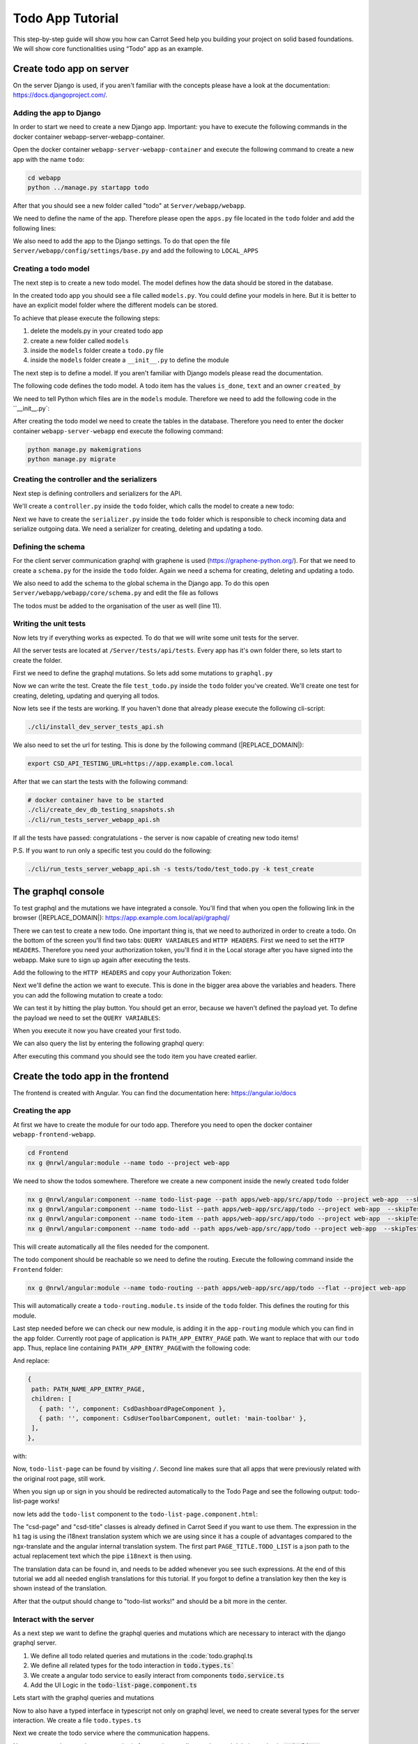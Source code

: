 ..
Todo App Tutorial
#################

This step-by-step guide will show you how can Carrot Seed help you
building your project on solid based foundations. We will show core
functionalities using “Todo” app as an example.

Create todo app on server
*************************
On the server Django is used, if you aren't familiar with the concepts please have a look
at the documentation: https://docs.djangoproject.com/.

Adding the app to Django
========================
In order to start we need to create a new Django app.
Important: you have to execute the following commands
in the docker container webapp-server-webapp-container.

Open the docker container ``webapp-server-webapp-container`` and execute the following
command to create a new app with the name ``todo``:

.. code-block:: bash

    cd webapp
    python ../manage.py startapp todo

After that you should see a new folder called "todo" at ``Server/webapp/webapp``.

We need to define the name of the app. Therefore please open the ``apps.py`` file located in the ``todo`` folder and add
the following lines:

.. code-block:: python
    :caption: Server/webapp/webapp/todo/apps.py
    :name: apps.py
    :emphasize-lines: 4

    from django.apps import AppConfig

    class TodoConfig(AppConfig):
       name = 'webapp.todo'
       verbose_name = 'Todo'

       def ready(self):
           pass

We also need to add the app to the Django settings. To do that open the file ``Server/webapp/config/settings/base.py`` and add the following to ``LOCAL_APPS``

.. code-block:: python
    :caption: Server/webapp/config/settings/base.py
    :name: Installed apps configuration
    :emphasize-lines: 12

    LOCAL_APPS = [
        'webapp.users.apps.UsersAppConfig',
        # Your stuff: custom apps go here
        'webapp.core.apps.CoreAppConfig',
        'webapp.gql.apps.GqlAppConfig',
        'webapp.invitation_system.apps.InvitationSystemAppConfig',
        #
        'webapp.tagging.apps.TaggingConfig',
        #
        'webapp.file_upload.apps.FileUploadConfig',
        'webapp.website.apps.WebsiteConfig',
        'webapp.todo.apps.TodoConfig',
    ]

Creating a todo model
=====================
The next step is to create a new todo model. The model defines how the data should be stored
in the database.

In the created todo app you should see a file called ``models.py``. You could define your models
in here. But it is better to have an explicit model folder where the different models can be stored.

To achieve that please execute the following steps:

#. delete the models.py in your created todo app
#. create a new folder called ``models``
#. inside the ``models`` folder create a ``todo.py`` file
#. inside the ``models`` folder create a ``__init__.py`` to define the module

The next step is to define a model. If you aren't familiar with Django models please read the documentation.

The following code defines the todo model. A todo item has the values ``is_done``, ``text`` and an owner ``created_by``

.. code-block:: python
    :caption: Server/webapp/webapp/todo/models/todo.py
    :name: todo model

    from django.db import models
    from webapp.core.models.base_model import BaseModel


    class Todo(BaseModel):
       is_done = models.BooleanField(default=False)
       text = models.CharField(max_length=200, blank=False, null=False)
       created_by = models.ForeignKey(
           'core.Organisation', on_delete=models.CASCADE, blank=False, null=False, related_name='todos'
       )

       class Meta(BaseModel.Meta):
           verbose_name = 'Todo'
           verbose_name_plural = 'Todos'


We need to tell Python which files are in the ``models`` module. Therefore we need to add the following code in the ``__init__.py`:

.. code-block:: python
    :caption: Server/webapp/webapp/todo/models/__init__.py
    :name: Define module

    from .todo import Todo

After creating the todo model we need to create the tables in the database. Therefore you need to enter the docker container
``webapp-server-webapp`` end execute the following command:

.. code-block:: bash

    python manage.py makemigrations
    python manage.py migrate


Creating the controller and the serializers
===========================================
Next step is defining controllers and serializers for the API.

We'll create a ``controller.py`` inside the ``todo`` folder, which calls the model to create a new todo:

..  code-block:: python
    :caption: Server/webapp/webapp/todo/controller.py
    :name: Controller

    from webapp.core.models.organisation import Organisation
    from webapp.todo.models import Todo

    def create_todo(organisation: Organisation, text: str, is_done: bool):
       """
       This function triggers the Todo creation.

       :param organisation: Django admin Organisation instance
       :param text: str
       :param is_done: boolean
       :return:
       """

       return Todo.objects.create(text=text, is_done=is_done, created_by=organisation)


Next we have to create the ``serializer.py`` inside the ``todo`` folder which is responsible to check incoming data and
serialize outgoing data. We need a serializer for creating, deleting and updating a todo.

.. code-block:: python
    :caption: Server/webapp/webapp/todo/serializer.py
    :name: Controller

    from rest_framework import serializers

    from webapp.todo.controller import create_todo
    from webapp.todo.models import Todo

    class CreateTodoSerializer(serializers.ModelSerializer):
       class Meta:
           model = Todo
           fields = ('text', 'is_done')

       def create(self, validated_data):
           organisation = self.context['request'].user.owned_organisation
           is_done = validated_data['is_done'] if 'is_done' in validated_data else False
           return create_todo(organisation, validated_data['text'], is_done)

    class DeleteTodoSerializer(serializers.ModelSerializer):
       class Meta:
           model = Todo
           fields = ('id',)

    class UpdateTodoSerializer(serializers.ModelSerializer):
       text = serializers.CharField(required=False)

       class Meta:
           model = Todo
           fields = ('id', 'text', 'is_done')

Defining the schema
===================
For the client server communication graphql with graphene is used (https://graphene-python.org/). For that we need to create
a ``schema.py`` for the inside the ``todo`` folder. Again we need a schema for creating, deleting and updating a todo.

.. code-block:: python
    :caption: Server/webapp/webapp/todo/schema.py
    :name: Graphql schema

    import graphene

    from webapp import gql
    from webapp.gql.model_serializer_mutation import GqlModelSerializerMutation
    from webapp.gql.types import CsdDjangoObjectType
    from webapp.gql.utils import custom_filter_function, auth_required
    from webapp.todo.models import Todo
    from webapp.todo.serializer import CreateTodoSerializer, DeleteTodoSerializer, UpdateTodoSerializer


    @custom_filter_function(argument_type=graphene.ID())
    def filter_todo_by_user_id(queryset, filter_value):
        return queryset.filter(created_by__id=filter_value)


    @custom_filter_function(argument_type=graphene.ID())
    def filter_todo_by_is_done(queryset, filter_value):
        return queryset.filter(is_done=filter_value)


    class TodoType(CsdDjangoObjectType):
        class Meta:
            model = Todo
            fields = '__all__'
            interfaces = (gql.Node,)
            csd_filter_fields = {
                'text': [
                    'exact',
                    'iexact',
                    'icontains',
                    'contains',
                    'istartswith',
                    'startswith',
                    'iendswith',
                    'endswith',
                ],
                'is_done': filter_todo_by_is_done,
                'created_by__id': filter_todo_by_user_id,
            }


    class CreateTodoMutation(GqlModelSerializerMutation):
        class Meta:
            serializer_class = CreateTodoSerializer
            model_operations = ['create']
            lookup_field = 'id'
            exclude_fields = ('id',)
            output_field_type = TodoType

        @classmethod
        @auth_required
        def mutate_and_get_payload(cls, root, info, **input):
            return super().mutate_and_get_payload(root, info, **input)


    class DeleteTodoMutation(GqlModelSerializerMutation):
        class Meta:
            serializer_class = DeleteTodoSerializer
            model_operations = ['delete']
            output_field_type = TodoType

        @classmethod
        @auth_required
        def mutate_and_get_payload(cls, root, info, **input):
            return super().mutate_and_get_payload(root, info, **input)


    class UpdateTodoMutation(GqlModelSerializerMutation):
        class Meta:
            serializer_class = UpdateTodoSerializer
            model_operations = ['update']
            output_field_type = TodoType

        @classmethod
        @auth_required
        def mutate_and_get_payload(cls, root, info, **input):
            return super().mutate_and_get_payload(root, info, **input)


    class Query(object):
        todo = gql.Node.Field(TodoType)


    class Mutations(object):
        createTodo = CreateTodoMutation.Field()
        deleteTodo = DeleteTodoMutation.Field()
        updateTodo = UpdateTodoMutation.Field()

We also need to add the schema to the global schema in the Django app. To do this open ``Server/webapp/webapp/core/schema.py`` and edit the file as follows

The todos must be added to the organisation of the user as well (line 11).

.. code-block:: python
    :caption: Server/webapp/webapp/core/schema.py
    :name: Controller
    :emphasize-lines: 11

    import webapp.todo.schema

    #... some code in between
    class OrganisationType(CsdDjangoObjectType):
        class Meta:
            model = Organisation
            exclude_fields = ()
            interfaces = (gql.Node,)
            csd_filter_fields = {'name': ['exact', 'icontains', 'istartswith']}

        #
        todos = OrderedDjangoFilterConnectionField('webapp.todo.schema.TodoType')
        users_selected_organisation = gql.fields.OrderedDjangoFilterConnectionField(
            webapp.users.schema.UserType
        )

    #... some code in between

    class Query(
        webapp.users.schema.Query,
        webapp.invitation_system.schema.Query,
        #
        webapp.tagging.schema.Query,
        graphene.ObjectType,
        #
        webapp.todo.schema.Query
    ):

    #... some code in between

    class Mutations(
        webapp.users.schema.Mutations,
        webapp.invitation_system.schema.Mutations,
        #
        #
        graphene.ObjectType,
        webapp.todo.schema.Mutations
    ):


Writing the unit tests
======================

Now lets try if everything works as expected. To do that we will write some unit tests for the server.

All the server tests are located at ``/Server/tests/api/tests``. Every app has it's own folder there, so lets start to create the folder.

First we need to define the graphql mutations. So lets add some mutations to ``graphql.py``

.. code-block:: python
    :caption: Server/tests/api/tests/graphql.py
    :name: Graphql mutations

    CREATE_TODO_MUTATION = '''
           mutation createTodo($input: CreateTodoMutationInput!) {
             createTodo(input: $input) {
               todo {
                 id
                 text
                 isDone
                 createdBy {
                   id
                 }
               }
               error {
                 id
                 message
               }
             }
           }
       '''

    DELETE_TODO_MUTATION = '''
       mutation deleteTodo($input: DeleteTodoMutationInput!) {
         deleteTodo(input: $input) {
           todo {
             isDone
             text
             id
           }
           error {
             id
             message
           }
         }
       }
       '''

    UPDATE_TODO_MUTATION = '''
       mutation updateTodo($input: UpdateTodoMutationInput!) {
         updateTodo(input: $input) {
           todo {
             isDone
             text
             id
           }
           error {
             id
             message
           }
         }
       }
    '''

    QUERY_ALL_USER_TODOS = '''
       query allUserTodos {
         me {
           ownedOrganisation {
             todos {
               edges {
                 node {
                   id
                   createdBy {
                     id
                   }
                 }
               }
             }
           }
         }
       }
    '''

Now we can write the test. Create the file ``test_todo.py`` inside the ``todo`` folder you've created. We'll create one
test for creating, deleting, updating and querying all todos.

.. code-block:: python
    :caption: Server/tests/api/tests/todo/test_todo.py
    :name: Todo unit tests

    from tests.graphql import (
       QUERY_ALL_USER_TODOS,
       CREATE_TODO_MUTATION,
       DELETE_TODO_MUTATION,
       UPDATE_TODO_MUTATION,
       )
       from tests.utils import execute_gql, execute_gql_mutation


       def test_create(test1_header):
           # GIVEN
           payload = {'text': 'default todo text', 'isDone': False}

           # WHEN
           result = execute_gql_mutation(CREATE_TODO_MUTATION, _headers=test1_header, **payload)

           # THEN
           todo = result['todo']
           assert result['error'] is None
           assert todo['text'] == payload['text']
           assert todo['isDone'] == payload['isDone']


       def test_query(test1_header):
           # GIVEN
           payload = {'text': 'default todo text', 'isDone': False}
           original_todo = execute_gql_mutation(CREATE_TODO_MUTATION, _headers=test1_header, **payload)

           # WHEN
           todos = execute_gql(QUERY_ALL_USER_TODOS, headers=test1_header)

           # THEN
           queried_todo = todos['data']['me']['ownedOrganisation']['todos']['edges'][0]['node']
           assert queried_todo['id'] == original_todo['todo']['id']


       def test_delete(test1_header):
           # GIVEN
           payload = {'text': 'default todo text', 'isDone': False}
           original_todo = execute_gql_mutation(CREATE_TODO_MUTATION, _headers=test1_header, **payload)

           # WHEN
           delete_payload = {'id': original_todo['todo']['id']}
           deleted_todo = execute_gql_mutation(
               DELETE_TODO_MUTATION, _headers=test1_header, **delete_payload
           )

           # THEN
           assert deleted_todo['error'] is None


       def test_update(test1_header):
           # GIVEN
           payload = {'text': 'updated todo text', 'isDone': True}
           original_todo = execute_gql_mutation(CREATE_TODO_MUTATION, _headers=test1_header, **payload)

           # WHEN
           update_payload = {
               'id': original_todo['todo']['id'],
               'text': 'default todo text',
               'isDone': False,
           }
           updated_todo = execute_gql_mutation(
               UPDATE_TODO_MUTATION, _headers=test1_header, **update_payload
           )

           # THEN
           assert updated_todo['error'] is None
           assert updated_todo['todo']['id'] == original_todo['todo']['id']
           assert updated_todo['todo']['text'] == update_payload['text']
           assert updated_todo['todo']['isDone'] == update_payload['isDone']


Now lets see if the tests are working. If you haven't done that already please execute the following cli-script:

.. code-block:: bash

    ./cli/install_dev_server_tests_api.sh

We also need to set the url for testing. This is done by the following command (|REPLACE_DOMAIN|):

.. code-block:: bash

    export CSD_API_TESTING_URL=https://app.example.com.local

After that we can start the tests with the following command:

.. code-block:: bash

    # docker container have to be started
    ./cli/create_dev_db_testing_snapshots.sh
    ./cli/run_tests_server_webapp_api.sh

If all the tests have passed: congratulations - the server is now capable of creating new todo items!

P.S. If you want to run only a specific test you could do the following:

.. code-block:: bash

    ./cli/run_tests_server_webapp_api.sh -s tests/todo/test_todo.py -k test_create


The graphql console
*******************

To test graphql and the mutations we have integrated a console. You'll find that when you open the following link in the browser (|REPLACE_DOMAIN|):
https://app.example.com.local/api/graphql/

There we can test to create a new todo. One important thing is, that we need to authorized in order to create a todo. On the bottom of the screen you'll find two tabs: ``QUERY VARIABLES`` and ``HTTP HEADERS``.
First we need to set the ``HTTP HEADERS``. Therefore you need your authorization token, you'll find it in the Local storage after you have signed into the webapp. Make sure to sign up again after executing the tests.

Add the following to the ``HTTP HEADERS`` and copy your Authorization Token:

.. code-block:: json
    :caption: HTTP HEADERS
    :name: Authtoken in headers

   {
     "Authorization":"Token copy-your-token-here"
   }

Next we'll define the action we want to execute. This is done in the bigger area above the variables and headers. There you can add the following mutation to create a todo:

.. code-block:: typescript
    :caption: Create todo mutation
    :name: mutation

   mutation createTodo($input: CreateTodoMutationInput!) {
     createTodo(input: $input) {
       todo {
         isDone
         text
       }
     }
   }

We can test it by hitting the play button. You should get an error, because we haven't defined the payload yet. To define the payload we need to set the ``QUERY VARIABLES``:

.. code-block:: json
    :caption: QUERY VARIABLES
    :name: query variables

   {
     "input": {
       "text": "Some todo text",
       "isDone": false
     }
   }

When you execute it now you have created your first todo.

We can also query the list by entering the following graphql query:

.. code-block:: typescript
    :caption: Query todo mutation
    :name: mutation

    query allUserTodos {
     me {
       ownedOrganisation {
         todos {
           edges {
             node {
               id
               createdBy {
                 id
               }
             }
           }
         }
       }
     }
   }

After executing this command you should see the todo item you have created earlier.



Create the todo app in the frontend
***********************************

The frontend is created with Angular. You can find the documentation here: https://angular.io/docs

Creating the app
================

At first we have to create the module for our todo app. Therefore you need to open the docker container
``webapp-frontend-webapp``.

.. code-block:: bash

    cd Frontend
    nx g @nrwl/angular:module --name todo --project web-app

We need to show the todos somewhere. Therefore we create a new component inside the newly created ``todo`` folder

.. code-block:: bash

    nx g @nrwl/angular:component --name todo-list-page --path apps/web-app/src/app/todo --project web-app  --skipTests --skipImport
    nx g @nrwl/angular:component --name todo-list --path apps/web-app/src/app/todo --project web-app  --skipTests --skipImport
    nx g @nrwl/angular:component --name todo-item --path apps/web-app/src/app/todo --project web-app  --skipTests --skipImport
    nx g @nrwl/angular:component --name todo-add --path apps/web-app/src/app/todo --project web-app  --skipTests --skipImport


This will create automatically all the files needed for the component.

The todo component should be reachable so we need to define the routing.
Execute the following command inside the ``Frontend`` folder:

.. code-block:: bash

    nx g @nrwl/angular:module --name todo-routing --path apps/web-app/src/app/todo --flat --project web-app

This will automatically create a ``todo-routing.module.ts`` inside of the ``todo`` folder. This defines the routing for this module.

.. code-block:: typescript
    :caption: Frontend/apps/web-app/src/app/todo/todo-routing.module.ts
    :name: set routes for todo app

    import { NgModule } from '@angular/core';
    import { RouterModule, Routes } from '@angular/router';
    import { CsdTodoListPageComponent } from './csd-todo-list-page/csd-todo-list-page.component';
    import { TodoModule } from './todo.module';

    const routes: Routes = [
     {
       path: '',
       canActivate: [],
       pathMatch: 'full',
       component: CsdTodoListPageComponent,
     },
    ] as Routes;

    @NgModule({
     imports: [TodoModule, RouterModule.forChild(routes)],
     exports: [RouterModule],
    })
    export class TodoRoutingModule {}

Last step needed before we can check our new module, is adding it in the
``app-routing`` module which you can find in the ``app`` folder. Currently root page of application is
``PATH_APP_ENTRY_PAGE`` path. We want to replace that with our ``todo``
app.
Thus, replace line containing ``PATH_APP_ENTRY_PAGE``\ with the
following code:


.. code-block:: typescript
    :caption: snipped for Frontend/apps/web-app/src/app/app-routing.module.ts
    :name: set routes for todo app

   { path: '', redirectTo: PATH_NAME_TODO, pathMatch: 'full' },
   { path: PATH_NAME_APP_ENTRY_PAGE, redirectTo: PATH_NAME_TODO, pathMatch: 'full' },

And replace:

.. code-block:: typescript

    {
     path: PATH_NAME_APP_ENTRY_PAGE,
     children: [
       { path: '', component: CsdDashboardPageComponent },
       { path: '', component: CsdUserToolbarComponent, outlet: 'main-toolbar' },
     ],
    },

with:

.. code-block:: typescript
    :caption: snipped for Frontend/apps/web-app/src/app/app-routing.module.ts
    :name: set routes for todo app

    {
     path: PATH_NAME_TODO,
     children: [
       { path: '', loadChildren: './todo/todo-routing.module#TodoRoutingModule' },
       { path: '', component: CsdUserToolbarComponent, outlet: 'main-toolbar' },
     ],
    },

Now, ``todo-list-page`` can be found by visiting ``/``. Second line
makes sure that all apps that were previously related with the original
root page, still work.

When you sign up or sign in you should be redirected automatically to the Todo Page and see the following output:
todo-list-page works!


now lets add the ``todo-list`` component to the ``todo-list-page.component.html``:

.. code-block:: html
    :caption: Frontend/apps/web-app/src/app/todo/todo-list-page/todo-list-page.component.html
    :name: todo-list-page-html

    
    <div class="dta-todo-list-page csd-page">
      <h1 class="csd-title">{{ 'PAGE_TITLE.TODO_LIST' | i18next }}</h1>
      <dta-todo-list></dta-todo-list>
    </div>
    

The "csd-page" and "csd-title" classes is already defined in Carrot Seed if you want to use them. The expression in
the ``h1`` tag is using the i18next translation system which we are using since it has a couple of advantages compared
to the ngx-translate and the angular internal translation system. The first part ``PAGE_TITLE.TODO_LIST`` is a json path
to the actual replacement text which the pipe ``i18next`` is then using.

The translation data can be found in, and needs to be added whenever you see such expressions. At the end of this
tutorial we add all needed english translations for this tutorial. If you forgot to define a translation key then
the key is shown instead of the translation.


.. code-block:: json
    :caption: English translation: Frontend/apps/web-app/src/assets/i18n/en.dta.json
    :name: English translation for todo app

    {
      "PAGE_TITLE": {
            "TODO_LIST": "My List"
      }
    }


.. code-block:: html
    :caption: Frontend/apps/web-app/src/app/todo/todo.module.ts
    :name: todo-module-add-components
    :emphasize-lines: 3-6

    @NgModule({
      declarations: [
        TodoListPageComponent,
        TodoListComponent,
        TodoItemComponent,
        TodoAddComponent
      ],
      imports: [CommonModule],
    })
    export class TodoModule {}



After that the output should change to "todo-list works!" and should be a bit more in the center.



Interact with the server
===============================
As a next step we want to define the graphql queries and mutations which are necessary to interact with the
django graphql server.

#. We define all todo related queries and mutations in the :code:`todo.graphql.ts
#. We define all related types for the todo interaction in :code:`todo.types.ts``
#. We create a angular todo service to easily interact from components :code:`todo.service.ts`
#. Add the UI Logic in the :code:`todo-list-page.component.ts`


Lets start with the graphql queries and mutations

.. code-block:: typescript
    :caption: Frontend/apps/web-app/src/app/todo/todo.graphql.ts
    :name: todo-graphql

    import { gql } from '@apollo/client';
    export const allUserTodosQuery = gql`
      query allUserTodos(
        $orderBy: [String]
        $after: String
        $first: Int
        $before: String
        $last: Int
        $filter: TodoTypeFilterConnectionFilter
      ) {
        me {
          id
          ownedOrganisation {
            id
            todos(
              orderBy: $orderBy
              after: $after
              first: $first
              before: $before
              last: $last
              filter: $filter
            ) {
              totalCount
              pageInfo {
                hasNextPage
                hasPreviousPage
                startCursor
                endCursor
              }
              edges {
                node {
                  id
                  isDone
                  text
                }
              }
            }
          }
        }
      }
    `;

    export const createTodoMutation = gql`
      mutation createTodo($input: CreateTodoMutationInput!) {
        createTodo(input: $input) {
          todo {
            id
            text
            isDone
          }
          error {
            id
            message
          }
        }
      }
    `;

    export const updateTodoMutation = gql`
      mutation UpdateTodo($input: UpdateTodoMutationInput!) {
        updateTodo(input: $input) {
          todo {
            id
            text
            isDone
          }
          error {
            id
            message
          }
        }
      }
    `;

    export const deleteTodoMutation = gql`
      mutation deleteTodo($input: DeleteTodoMutationInput!) {
        deleteTodo(input: $input) {
          todo {
            id
            text
            isDone
          }
          error {
            id
            message
          }
        }
      }
    `;

    export const getTodoQuery = gql`
      query getTodo($id: ID!) {
        todo(id: $id) {
          id
          text
          isDone
        }
      }
    `;


Now to also have a typed interface in typescript not only on graphql level, we need to create several types for
the server interaction. We create a file ``todo.types.ts``


.. code-block:: typescript
    :caption: Frontend/apps/web-app/src/app/todo/todo.types.ts
    :name: todo-types

    import { BaseGqlInput, BaseModel, ID } from '../core/core.types';

    // The core model class. We extend from BaseModel to have some convenience
    // methods. The toReadableId is used eg. for the "Are you sure"-Dialog
    // to present the user with a short representation of the item she wants
    // deleted.
    export class Todo extends BaseModel {
      static typeName = 'Todo';
      id: ID;
      text?: string;
      isDone?: boolean;
      createdById?: string;
      clientMutationId?: string;

      toReadableId(): string {
        return this.text;
      }
    }

    // Needed to have typed input arguments in typescript when we call
    // the createTodoMutation
    export class CreateTodoInput implements BaseGqlInput {
      text: string;
      clientMutationId?: string;
      isDone?: boolean;
    }

    // Same for the updateTodoMutation
    export class UpdateTodoInput implements BaseGqlInput {
      id: ID;
      text?: string;
      isDone?: boolean;
      clientMutationId?: string;
    }


Next we create the todo service where the communication happens.


.. code-block:: typescript
    :caption: Frontend/apps/web-app/src/app/todo/todo.service.ts
    :name: todo-service



    import { Injectable } from '@angular/core';
    import { CsdDataService } from '../core/services/csd-data.service';
    import {
      createTodoMutation,
      deleteTodoMutation,
      getTodoQuery,
      updateTodoMutation,
    } from './todo.graphql';
    import { CreateTodoInput, Todo, UpdateTodoInput } from './todo.types';
    import { BaseGqlInput, ID } from '../core/core.types';
    import { CsdBaseModelService } from '../core/state/csd-base-model.service';
    import { Observable } from 'rxjs';
    import { CsdConfirmDialogService } from '../core/csd-confirm-dialog/csd-confirm-dialog.service';
    import { I18NextPipe } from 'angular-i18next';
    import { CsdMainStateService } from '../main/state/csd-main-state.service';
    import { getRandomInt } from '../core/core.utils';

    @Injectable({
      providedIn: 'root',
    })
    export class TodoService extends CsdBaseModelService<Todo> {
      // here we need to define the Name of the model and also the model class (we defined earlier)
      // the class is needed to create instances of the model
      modelName = 'Todo';
      modelCls = Todo;
      // Here we connect the CRUD graphql queries and mutatuib with the
      // actual http fetching logic from apollo (although it is encapsulated in the CsdBaseModelService)
      createMutation = createTodoMutation;
      updateMutation = updateTodoMutation;
      deleteMutation = deleteTodoMutation;
      getQuery = getTodoQuery;

      constructor(
        protected csdDataService: CsdDataService,
        protected csdMainStateService: CsdMainStateService,
        protected csdConfirmDialogService: CsdConfirmDialogService,
        protected i18NextPipe: I18NextPipe
      ) {
        super(csdDataService, csdMainStateService, csdConfirmDialogService, i18NextPipe);
      }

      getOptimisticResponse(kind, input: BaseGqlInput): any {
        // This is needed if we want optimistic UI (= UI should update immediately not waiting for the
        // server response. Here we construct a fake server response so that the UI can continue while
        // hoping that the server will succeed. If server errors apollo will handle the restoration of
        // a valid state.
        const fakeResponse = {
          __typename: 'Mutation',
        };
        fakeResponse[kind + this.modelName] = {
          todo: {
            isDone: false,
            // we use a negative ID here for unpersisted temporary objects
            id: kind === 'create' ? Todo.toGlobalId(-getRandomInt()) : input['id'],
            __typename: Todo.graphQlTypename,
            ...input,
          },
        };

        return fakeResponse;
      }

      // the following methods are only implemented in this class to
      // ensure the correct input data type. If that's not needed you can skip implementing them
      // and the parents methods are directly called then.
      delete$(id: ID, apolloOptions = {}): Observable<boolean> {
        return super.delete$(id, apolloOptions);
      }

      create$(createTodoInput: CreateTodoInput, apolloOptions): Observable<Todo> {
        return super.create$(createTodoInput, apolloOptions);
      }

      update$(updateTodoInput: UpdateTodoInput, apolloOptions = {}): Observable<Todo> {
        return super.update$(updateTodoInput, apolloOptions);
      }
    }






Now we create the actual component logic for creating, reading, update and deleting todos in
:code:`todo-list-page.component.ts`.



.. code-block:: typescript
    :caption: Frontend/apps/web-app/src/app/todo/todo-list-page/todo-list-page.component.ts
    :name: todo-list-page-component

    import { Component, OnInit, ChangeDetectionStrategy } from '@angular/core';
    import { CsdDataService } from '../../core/services/csd-data.service';
    import { allUserTodosQuery } from '../todo.graphql';
    import { Todo } from '../todo.types';
    import { CsdGqlDataSource } from '../../shared/datasource/csd-gql-data-source';
    import { CsdSnackbarService } from '../../features/csd-snackbar/csd-snackbar.service';
    import { TodoService } from '../todo.service';

    @Component({
      selector: 'dta-todo-list-page',
      templateUrl: './todo-list-page.component.html',
      styleUrls: ['./todo-list-page.component.scss'],
      changeDetection: ChangeDetectionStrategy.OnPush,
    })
    export class TodoListPageComponent implements OnInit {
      dataSource: CsdGqlDataSource<Todo>;

      constructor(
        protected csdDataService: CsdDataService,
        protected csdSnackbarService: CsdSnackbarService,
        protected todoService: TodoService
      ) {
        // A datasource is an abstraction which lets you handle large quantities of data
        // in an easy way. It helps with filtering, sorting, and pagination.
        this.dataSource = new CsdGqlDataSource<Todo>({
          gqlQuery: allUserTodosQuery, // our todo list fetch query
          gqlQueryVariables: {},
          gqlItemsPath: 'me.ownedOrganisation.todos', // path in the query to the todo connection
          csdDataService, // the http link which uses apollo underneath
        });

        this.dataSource.connect();
      }

      ngOnInit(): void {}

      addTodo(title: string) {
        // Here we create a new todo. We use optimistic UI to get an enhanced UX which is extremely
        // responsive also on bad internet connections
        console.log('TodoListPageComponent.addTodo');

        if (!title) {
          // show an error in case the user doesn't provide a todo tile
          this.csdSnackbarService.error('MODEL.TODO.FORM.TEXT.ERROR.REQUIRED');
          return;
        }

        // here we use the create$ method of the todoService which returns an observable,
        // so don't forget to subscribe to it.
        this.todoService
          .create$(
              // the typed input
            { text: title },
            {
              // this is optionally but we need it for the opmistic UI to also update the our
              // datasource query which leads to an updated todolist locally although it is not
              // yet saved on the server. CsdGqlDataSource provides the optimisticUpdate
              // helper methods to keep it short.
              // For a detailed explanation see https://apollo-angular.com/docs/performance/optimistic-ui
              update: (store, mutationData) =>
                this.dataSource.optimisticUpdate(
                  'create',
                  this.todoService.modelName,
                  store,
                  mutationData
                ),
            }
          )
          .subscribe(
            (result) => {
              console.log('TodoListPageComponent.addTodo completed: ', result);
            },
            (error) => {
              console.error('TodoListPageComponent.addTodo failed: ', error);
              this.csdSnackbarService.error();
            }
          );
      }

      saveTodo(todo: Todo) {
        // very similar to the addTodo()
        console.log('TodoListPageComponent.saveTodo');
        this.todoService
          .update$(todo, {
            update: (store, mutationData) =>
              this.dataSource.optimisticUpdate(
                'update',
                this.todoService.modelName,
                store,
                mutationData
              ),
          })
          .subscribe(
            (result) => {
              console.log('TodoListPageComponent.saveTodo completed: ', result);
            },
            (error) => {
              console.error('TodoListPageComponent.saveTodo failed: ', error);
              this.csdSnackbarService.error();
            }
          );
      }

      deleteTodo(todo: Todo) {
        // and also very similar to the addTodo()
        console.log('TodoListPageComponent.deleteTodo');
        this.todoService
          .delete$(todo.id, {
            update: (store, mutationData) =>
              this.dataSource.optimisticUpdate(
                'delete',
                this.todoService.modelName,
                store,
                mutationData
              ),
          })
          .subscribe(
            (result) => {
              console.log('TodoListPageComponent.deleteTodo completed: ', result);
            },
            (error) => {
              console.error('TodoListPageComponent.deleteTodo failed: ', error);
              this.csdSnackbarService.error();
            }
          );
      }

    }


To quickly check if all the wiring is working we implement a basic list without styling and best practises ;) We will
change it immediately later when everything is working as expected.

Now we have to add the HTML for showing todo items in the `todo-list-page.component.html``.


.. code-block:: html
    :caption: Frontend/apps/web-app/src/app/todo/todo-list-page/todo-list-page.component.html
    :name: todo-list-page-html-basic

    
    <div class="dta-todo-list-page csd-page">
      <div *ngFor="let todo of (dataSource.data$() | async)">
        <input
          type="checkbox"
          #isDone
          [checked]="todo?.isDone"
          (change)="saveTodo({ id: todo.id, text: todo.text, isDone: !!isDone.value })"
        />{{ todo.text }}
        <span (click)="deleteTodo(todo)">(X)</span>
      </div>

      <input
        #todoInput
        (keyup.enter)="addTodo(todoInput.value); todoInput.value = ''"
        placeholder="Add todo"
        autocomplete="off"
      />
    </div>
    



Now we should be able to add a new todo with typing some text in the input and pressing the enter key. By changing the
checkbox we can change the state of the todo. And clicking on the (X) will delete the todo with a nice
"are you sure"-Dialog. Note that every change is already implemented with optimistic UI, so change is displayed
immediately although the internet connection is slow. You can play around with simulation a slow connection in chrome
inspector in the "Network" tab.


It's working now we refactore the todo-list-page a bit in our already created components (todo-add, todo-item, todo-list)
to make the code more clean and reusable. With this change we will also introduce angular material and make it pretty
as well.


Angular Material refactoring
============================

Okay, lets start with the smalest part for the refactoring, let's try to get a single todo item in a so called
``TodoItemComponent``. We already created the skeleton for it it is in the ```todo/todo-item`` folder.
The TodoItemComponent will be a presentational component, that means we don't care about handling state, we just
emit events via Angular Outputs and react to Angular Inputs.

Let's have a look at the component code which should be pretty straight forward:


.. code-block:: typescript
    :caption: Frontend/apps/web-app/src/app/todo/todo-item/todo-item.component.ts
    :name: todo-item-component-ts

    import { Component, ChangeDetectionStrategy, Input, Output, EventEmitter } from '@angular/core';
    import { cloneDeep } from '@apollo/client/utilities';
    import { Todo } from '../todo.types';

    @Component({
      selector: 'dta-todo-item',
      templateUrl: './todo-item.component.html',
      styleUrls: ['./todo-item.component.scss'],
      changeDetection: ChangeDetectionStrategy.OnPush,
    })
    export class TodoItemComponent {
      @Input() todoItem: Todo;
      @Output() deletedItem = new EventEmitter<Todo>();
      @Output() savedItem = new EventEmitter<Todo>();

      editMode = false;

      changeTitle(text: string) {
        // change title will emit the change event with a new title
        // unless the title text is blank than we assume the user wants
        // to delete the todo.
        if (!text) {
          this.deletedItem.emit(this.todoItem);
          return;
        }

        let changedTodo = cloneDeep(this.todoItem);
        changedTodo.text = text;
        this.savedItem.emit(changedTodo);
        this.editMode = false;
      }

      changeCompleted(isDone: boolean) {
        // emits a change to the isDone state of a todo
        let changedTodo = cloneDeep(this.todoItem);
        changedTodo.isDone = isDone;
        this.savedItem.emit(changedTodo);
      }
    }


Based on this component code we can implement the template. Nothing complicated in there but some nice UX improvements
are in there (strike through of done todos, edit on double click, etc) which makes it a bit more code.


.. code-block:: html
    :caption: Frontend/apps/web-app/src/app/todo/todo-item/todo-item.component.html
    :name: todo-item-component-html


    
    <div class="dta-todo-item">
      <ng-container *ngIf="!editMode; else elseBlock">
        <mat-checkbox
          [checked]="todoItem.isDone"
          (change)="changeCompleted(!todoItem.isDone)"
        ></mat-checkbox>
        <div
          class="dta-todo-text"
          [style.text-decoration]="todoItem.isDone ? 'line-through' : 'none'"
          (dblclick)="editMode = true"
        >
          {{ todoItem.text }}
        </div>
        <div class="dta-actions">
          <button class="dta-edit" (click)="editMode = true" mat-icon-button><mat-icon>edit</mat-icon></button>
          <button class="dta-delete" (click)="deletedItem.emit(todoItem)" mat-icon-button>
            <mat-icon>delete_outline</mat-icon>
          </button>
        </div>
      </ng-container>

      <ng-template #elseBlock>
        <mat-form-field class="dta-edit-todo">
          <input
            matInput
            #changedTodoTitle
            [value]="todoItem.text"
            (keyup.enter)="changeTitle(changedTodoTitle.value)"
            autocomplete="off"
          />
        </mat-form-field>
        <button
          class="dta-save-button"
          mat-flat-button
          color="primary"
          (click)="changeTitle(changedTodoTitle.value)"
        >
          save
        </button>
      </ng-template>
    </div>
    


To bring a bit more design to the TodoItemComponent we will also create a scss. The contrast to the traditional approach
we are not using the component scss. We are using a separate themed scss system which is not that strictly encapsulated
as the angular syste.

Why are we using this? It has some advantages, you can create multiple themes (eg. dark and light mode)
and switch between them by just changing a css class on the app root element. You can also extend it to make a fully
dynamic theme based on user input and rendered on the server for advanced white label solutions. Imagine every user of
the todo app can create it's own theme dynamically in the user settings. That's possible with a separate scss aproach
not with the normal angular approach.

Therfore our scss files for this tutorial live in ``Frontend/apps/web-app/src/scss/themes/dta/mixins/``.


Okay lets start with the mixin for the TodoItemComponent. We create one mixin for each component to have a lot of
flexibility and because then our scss files are more readable. Another reason for having mixins as suggested by
angular material is that you can use the theme and typography system.


.. code-block:: scss
    :caption: Frontend/apps/web-app/src/scss/themes/dta/mixins/_todo-item.component.scss
    :name: todo-item-component-scss

    @mixin dta-todo-item-component($theme, $typo) {
      $primary: map-get($theme, primary);
      $accent: map-get($theme, accent);
      $warn: map-get($theme, warn);
      $background: map-get($theme, background);
      $foreground: map-get($theme, foreground);

      .dta-todo-item {
        text-decoration: none;
        display: flex;
        justify-content: space-between;
        align-items: center;

        padding: 8px 25px;
        margin: 8px 0;
        border-radius: 4px;
        border: 1px mat-color($mat-grey, 300) solid;
        background-color: mat-color($background, 'card');

        .dta-todo-text {
          @include mat-typography-level-to-styles($typo, 'body-2');
          margin: 0 20px;
          flex-grow: 1;
        }

        .dta-edit-todo {
          width: 80%;
        }

        .dta-save-button {
          font-size: 11px;
          line-height: 0px;
        }
      }
    }


Okay we are done with our todo item now let's use it. We will use it in our ``TodoListComponent``
(not the TodoListPageComponent). Because this component is still untouched we well add this code to it.

In the Template we add this code which already uses the ``dta-todo-item`` which is our ``TodoItemComponent``

.. code-block:: html
    :caption: Frontend/apps/web-app/src/app/todo/todo-list/todo-list.component.html
    :name: todo-list-component-html


    
    <div class="dta-todo-list">
      <div *ngFor="let todo of dataSource.data$() | async">
        <dta-todo-item
          (savedItem)="savedItem.emit($event)"
          (deletedItem)="deletedItem.emit($event)"
          [todoItem]="todo"
        ></dta-todo-item>
      </div>
    </div>
    

This is again a representational component, which just forwards events and properties therefore the component class
is pretty short

.. code-block:: typescript
    :caption: Frontend/apps/web-app/src/app/todo/todo-list/todo-list.component.ts
    :name: todo-list-component-ts

    import {
      Component,
      OnInit,
      ChangeDetectionStrategy,
      Input,
      Output,
      EventEmitter,
    } from '@angular/core';
    import { CsdGqlDataSource } from '../../shared/datasource/csd-gql-data-source';
    import { UnsubscribeBaseComponent } from '../../shared/unsubscribe-base.component';
    import { Todo } from '../todo.types';

    @Component({
      selector: 'dta-todo-list',
      templateUrl: './todo-list.component.html',
      styleUrls: ['./todo-list.component.scss'],
      changeDetection: ChangeDetectionStrategy.OnPush,
    })
    export class TodoListComponent extends UnsubscribeBaseComponent implements OnInit {
      @Input() dataSource: CsdGqlDataSource<Todo>;
      @Output() deletedItem = new EventEmitter<Todo>();
      @Output() savedItem = new EventEmitter<Todo>();

      ngOnInit() {}
    }


Finally we add now the ``TodoListComponent`` to our ``TodoListPageComponent`` template


.. code-block:: html
    :caption: Frontend/apps/web-app/src/app/todo/todo-list-page/todo-list-page.component.html
    :name: todo-list-page-html-basic-improved

    
    <div class="dta-todo-list-page csd-page">
      <h1 class="csd-title">{{ 'MODEL.TODO.FORM.LIST_TITLE' | i18next }}</h1>
      <dta-todo-list
        [dataSource]="dataSource"
        (savedItem)="saveTodo($event)"
        (deletedItem)="deleteTodo($event)"
      ></dta-todo-list>

      <input
        #todoInput
        (keyup.enter)="addTodo(todoInput.value); todoInput.value = ''"
        placeholder="Add todo"
        autocomplete="off"
      />
    </div>
    

Our todo list should look pretty nice in with the new angular material components and inputs.

Only the input for adding a todo is still plain html without styling, we will change that quickly and also refactor
it on a representational component. The ``TodoAddComponent`` whos skeleton we have already created in the beginning:

We start with the component code as it is very short, because we only have one event to emit, when someone has added
a todo:

.. code-block:: typescript
    :caption: Frontend/apps/web-app/src/app/todo/todo-add/todo-add.component.ts
    :name: todo-add-component-ts

    import { Component, OnInit, ChangeDetectionStrategy, EventEmitter, Output } from '@angular/core';

    @Component({
      selector: 'dta-todo-add',
      templateUrl: './todo-add.component.html',
      styleUrls: ['./todo-add.component.scss'],
      changeDetection: ChangeDetectionStrategy.OnPush,
    })
    export class TodoAddComponent implements OnInit {
      constructor() {}
      @Output() addedTodo = new EventEmitter<string>();

      ngOnInit(): void {}
    }



The template is also very simple, just an input and some convenience icon buttons for clearing the input

.. code-block:: html
    :caption: Frontend/apps/web-app/src/app/todo/todo-add/todo-add.component.html
    :name: todo-add-html

    
    <div class="dta-todo-add">
      <mat-form-field class="dta-add-form-field">
        <mat-label>Add Todo</mat-label>
        <input
          class="dta-text-input"
          matInput
          #todoInput
          (keyup.enter)="addedTodo.emit(todoInput.value); todoInput.value = ''"
          (keyup.escape)="todoInput.value = ''; todoInput.blur()"
          autocomplete="off"
        />
        <mat-icon class="dta-add-icon" matPrefix>add</mat-icon>
        <button
          mat-button
          *ngIf="todoInput.value"
          matSuffix
          mat-icon-button
          aria-label="Clear"
          (click)="todoInput.value = ''"
        >
          <mat-icon>close</mat-icon>
        </button>
      </mat-form-field>
    </div>
    


Now that we also have the ``dta-todo-add`` component, we can finalize our ``TodoListPageComponent`` to only composite
existing components:

.. code-block:: html
    :caption: Frontend/apps/web-app/src/app/todo/todo-list-page/todo-list-page.component.html
    :name: todo-list-page-html-advanced

    
    <div class="dta-todo-list-page csd-page">
      <h1 class="csd-title">{{ 'MODEL.TODO.FORM.LIST_TITLE' | i18next }}</h1>
      <dta-todo-list
        [dataSource]="dataSource"
        (savedItem)="saveTodo($event)"
        (deletedItem)="deleteTodo($event)"
      ></dta-todo-list>
      <dta-todo-add (addedTodo)="addTodo($event)"></dta-todo-add>
    </div>
    


That's now an easily comprehensible component template. Short and composited by representational components. The only
smart component in this example ist the ``TodoListPageComponent`` as it communicates with the apollo store through
the TodoService and has the datasource instance.


And that’s all, now the only thing left is to write end-to-end tests for
our simple frontend app.

You'll also see that some translations are missing. We already added one translation string. Here is the complete translation file for english and for german:

.. code-block:: json
    :caption: English translation: Frontend/apps/web-app/src/assets/i18n/en.vsp.json
    :name: English translation for todo app

    {
      "MODEL": {
        "TODO": {
          "CLS": "Todo",
          "FILTER": {
            "IS_DONE_TRUE": "done",
            "IS_DONE_FALSE": "not done"
          },
          "FORM": {
            "SECTION_TODO_INFORMATION": "Todo details",
            "ADD_NEW_ITEM": "Add new item",
            "DELETE_ITEM": "Delete item",
            "LIST_TITLE": "My List",
            "SEARCH_PLACEHOLDER": "Search",
            "ERROR": {
              "REQUIRED": "This field is required",
              "INVALID_FORM_DATA": "Please fix your input."
            },
            "TEXT": {
              "LABEL": "Description"
            },
            "ID": {
              "LABEL": "ID"
            },
            "IS_DONE": {
              "LABEL": "Marked as done"
            },
            "ACTIONS": {
              "LABEL": "Actions"
            }
          }
        }
      },
      "PAGE_TITLE": {
        "TODO_MANAGEMENT": "Todo management"
      },
      "TODO_LIST": {
        "ADD_NEW_BUTTON": "Add new todo",
        "FILTER_BUTTON": "Filter"
      }
    }




.. code-block:: json
    :caption: English translation: Frontend/apps/web-app/src/assets/i18n/en.vsp.json
    :name: English translation for todo app

    {
      "MODEL": {
        "TODO": {
          "CLS": "Todo"
          },
          "FORM": {
            "TEXT": {
              "LABEL": "Description",
              "ERROR": {
                "REQUIRED": "Todo text is required!"
              }
            }
          }
        }
      },
      "PAGE_TITLE": {
        "TODO_LIST": "Todo Liste"
      },


Writing frontend e2e tests
**************************

Our end to end tests (e2e) are in a separate project called ``web-app-e2e``. All files
related to e2e testing should be there (in contrast to the frontend unit tests which are inside
the source code of the web-app)

We start by creating our page object helper for the todo list, these will help getting DOM elements
and separate the test logic from actual DOM element fetching. This leads to testcode which is more
robust to DOM structure changes.


.. code-block:: typescript
    :caption: Frontend/apps/web-app-e2e/src/support/todo.po.ts
    :name: e2e-todo-po

    export const getTodoItemText = () => cy.get('.dta-todo-text');
    export const getAddTodoInput = () => cy.get('.dta-todo-add .dta-text-input');
    export const getEditTodoInput = () => cy.get('.dta-edit-todo input');
    export const getDeleteButton = () => cy.get('.dta-actions .dta-delete');
    export const getEditButton = () => cy.get('.dta-actions .dta-edit');
    export const getConfirmDeleteButton = () => cy.get('.mat-dialog-actions button.csd-confirm-button');
    export const getTodoItem = () => cy.get('.dta-todo-item');


Now we can quickly create three e2e tests for testing adding, deleting and changing of a todo.

.. code-block:: typescript
    :caption: Frontend/apps/web-app-e2e/src/support/todo.po.ts
    :name: e2e-todo-po

   
    import { loginDefaultUser } from '../support/utils';
    import { getTodoPage } from '../support/login.po';
    import {
      getDeleteButton,
      getConfirmDeleteButton,
      getEditButton,
      getAddTodoInput,
      getTodoItemText,
      getTodoItem, getEditTodoInput,
    } from '../support/todo.po';

    describe('Todo crud', () => {
      beforeEach(() => {
        loginDefaultUser();
        cy.visit('/');
        // wait for the app to be loaded:
        getTodoPage();
      });

      it('should create todo', () => {
        const todoText = 'This needs to be done!';
        getAddTodoInput().type(todoText + '{enter}');
        getTodoItemText().contains(todoText);
      });

      it('should delete todo', () => {
        const todoText = 'This needs to be done!';
        getAddTodoInput().type(todoText + '{enter}');
        getTodoItemText()
          .contains(todoText)
          .parent()
          .within(() => getDeleteButton().click());
        getConfirmDeleteButton().click();
        getTodoItem()
          .contains(todoText)
          .should('not.exist');
      });

      it('should update todo', () => {
        const todoText = 'This needs to be done!';
        const newTodoText = 'This is updated text';

        getAddTodoInput().type(todoText + '{enter}');
        getTodoItemText()
          .contains(todoText)
          .parent()
          .within(() => {
            getEditButton().click()
            getEditTodoInput().clear().type(newTodoText  + '{enter}');
          });
        getTodoItemText().contains(newTodoText).should('exist');

      });
    });

   


You see with cypress writing tests is really easy and very compact.

You can run tests with:

.. code-block:: bash

   ./cli/run_tests_frontend_e2e_webapp_dev.sh

Now if you try to run e2e tests, you could see that they are failing.
If you go all the way to the start of frontend tutorial, you can see that we have changed the default component from ``dashboard``  to our ``todo app``.
We need to adjust these changes in order to have successful tests once again. Add following line in ``login.po.ts.``

.. code-block:: typescript
    :caption: Frontend/apps/web-app-e2e/src/support/login.po.ts
    :name: e2e-login-po
    export const getTodoPage = (options?) => cy.get('csd-todo-list-page', options);

This constant will enable us to check if todo component exists when page is loaded.
Next, in ``login.spec.ts`` and ``register.spec.ts`` replace all occurances of ``getDashboardComponent()``  and ``getGermanDashboardComponent()`` with ``getTodoPage()`` as that is our default page now.
Last test that we need to fix is ``user-invitation.spec.ts`` , where we need to replace ``getDashboardComponent({ timeout: 10000 });`` with ``getTodoPage({ timeout: 10000 });`` as we need to wait some time in order to complete the invitation.
That's it, now you have fully functional e2e testing!

For specific questions, please check cypress documentation https://docs.cypress.io/api/api/table-of-contents.html